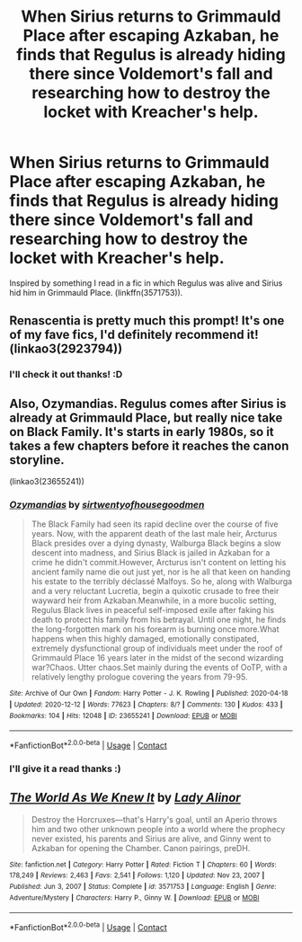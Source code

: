 #+TITLE: When Sirius returns to Grimmauld Place after escaping Azkaban, he finds that Regulus is already hiding there since Voldemort's fall and researching how to destroy the locket with Kreacher's help.

* When Sirius returns to Grimmauld Place after escaping Azkaban, he finds that Regulus is already hiding there since Voldemort's fall and researching how to destroy the locket with Kreacher's help.
:PROPERTIES:
:Author: IamZwrgbz
:Score: 68
:DateUnix: 1610870545.0
:DateShort: 2021-Jan-17
:FlairText: Prompt
:END:
Inspired by something I read in a fic in which Regulus was alive and Sirius hid him in Grimmauld Place. (linkffn(3571753)).


** Renascentia is pretty much this prompt! It's one of my fave fics, I'd definitely recommend it! (linkao3(2923794))
:PROPERTIES:
:Author: Tervuren03
:Score: 8
:DateUnix: 1610898609.0
:DateShort: 2021-Jan-17
:END:

*** I'll check it out thanks! :D
:PROPERTIES:
:Author: IamZwrgbz
:Score: 1
:DateUnix: 1611087832.0
:DateShort: 2021-Jan-19
:END:


** Also, Ozymandias. Regulus comes after Sirius is already at Grimmauld Place, but really nice take on Black Family. It's starts in early 1980s, so it takes a few chapters before it reaches the canon storyline.

(linkao3(23655241))
:PROPERTIES:
:Author: Keira901
:Score: 4
:DateUnix: 1610900865.0
:DateShort: 2021-Jan-17
:END:

*** [[https://archiveofourown.org/works/23655241][*/Ozymandias/*]] by [[https://www.archiveofourown.org/users/sirtwentyofhousegoodmen/pseuds/sirtwentyofhousegoodmen][/sirtwentyofhousegoodmen/]]

#+begin_quote
  The Black Family had seen its rapid decline over the course of five years. Now, with the apparent death of the last male heir, Arcturus Black presides over a dying dynasty, Walburga Black begins a slow descent into madness, and Sirius Black is jailed in Azkaban for a crime he didn't commit.However, Arcturus isn't content on letting his ancient family name die out just yet, nor is he all that keen on handing his estate to the terribly déclassé Malfoys. So he, along with Walburga and a very reluctant Lucretia, begin a quixotic crusade to free their wayward heir from Azkaban.Meanwhile, in a more bucolic setting, Regulus Black lives in peaceful self-imposed exile after faking his death to protect his family from his betrayal. Until one night, he finds the long-forgotten mark on his forearm is burning once more.What happens when this highly damaged, emotionally constipated, extremely dysfunctional group of individuals meet under the roof of Grimmauld Place 16 years later in the midst of the second wizarding war?Chaos. Utter chaos.Set mainly during the events of OoTP, with a relatively lengthy prologue covering the years from 79-95.
#+end_quote

^{/Site/:} ^{Archive} ^{of} ^{Our} ^{Own} ^{*|*} ^{/Fandom/:} ^{Harry} ^{Potter} ^{-} ^{J.} ^{K.} ^{Rowling} ^{*|*} ^{/Published/:} ^{2020-04-18} ^{*|*} ^{/Updated/:} ^{2020-12-12} ^{*|*} ^{/Words/:} ^{77623} ^{*|*} ^{/Chapters/:} ^{8/?} ^{*|*} ^{/Comments/:} ^{130} ^{*|*} ^{/Kudos/:} ^{433} ^{*|*} ^{/Bookmarks/:} ^{104} ^{*|*} ^{/Hits/:} ^{12048} ^{*|*} ^{/ID/:} ^{23655241} ^{*|*} ^{/Download/:} ^{[[https://archiveofourown.org/downloads/23655241/Ozymandias.epub?updated_at=1608080972][EPUB]]} ^{or} ^{[[https://archiveofourown.org/downloads/23655241/Ozymandias.mobi?updated_at=1608080972][MOBI]]}

--------------

*FanfictionBot*^{2.0.0-beta} | [[https://github.com/FanfictionBot/reddit-ffn-bot/wiki/Usage][Usage]] | [[https://www.reddit.com/message/compose?to=tusing][Contact]]
:PROPERTIES:
:Author: FanfictionBot
:Score: 3
:DateUnix: 1610900880.0
:DateShort: 2021-Jan-17
:END:


*** I'll give it a read thanks :)
:PROPERTIES:
:Author: IamZwrgbz
:Score: 1
:DateUnix: 1611087865.0
:DateShort: 2021-Jan-19
:END:


** [[https://www.fanfiction.net/s/3571753/1/][*/The World As We Knew It/*]] by [[https://www.fanfiction.net/u/1289587/Lady-Alinor][/Lady Alinor/]]

#+begin_quote
  Destroy the Horcruxes---that's Harry's goal, until an Aperio throws him and two other unknown people into a world where the prophecy never existed, his parents and Sirius are alive, and Ginny went to Azkaban for opening the Chamber. Canon pairings, preDH.
#+end_quote

^{/Site/:} ^{fanfiction.net} ^{*|*} ^{/Category/:} ^{Harry} ^{Potter} ^{*|*} ^{/Rated/:} ^{Fiction} ^{T} ^{*|*} ^{/Chapters/:} ^{60} ^{*|*} ^{/Words/:} ^{178,249} ^{*|*} ^{/Reviews/:} ^{2,463} ^{*|*} ^{/Favs/:} ^{2,541} ^{*|*} ^{/Follows/:} ^{1,120} ^{*|*} ^{/Updated/:} ^{Nov} ^{23,} ^{2007} ^{*|*} ^{/Published/:} ^{Jun} ^{3,} ^{2007} ^{*|*} ^{/Status/:} ^{Complete} ^{*|*} ^{/id/:} ^{3571753} ^{*|*} ^{/Language/:} ^{English} ^{*|*} ^{/Genre/:} ^{Adventure/Mystery} ^{*|*} ^{/Characters/:} ^{Harry} ^{P.,} ^{Ginny} ^{W.} ^{*|*} ^{/Download/:} ^{[[http://www.ff2ebook.com/old/ffn-bot/index.php?id=3571753&source=ff&filetype=epub][EPUB]]} ^{or} ^{[[http://www.ff2ebook.com/old/ffn-bot/index.php?id=3571753&source=ff&filetype=mobi][MOBI]]}

--------------

*FanfictionBot*^{2.0.0-beta} | [[https://github.com/FanfictionBot/reddit-ffn-bot/wiki/Usage][Usage]] | [[https://www.reddit.com/message/compose?to=tusing][Contact]]
:PROPERTIES:
:Author: FanfictionBot
:Score: 4
:DateUnix: 1610870564.0
:DateShort: 2021-Jan-17
:END:
